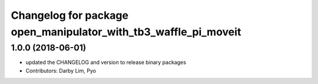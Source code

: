 ^^^^^^^^^^^^^^^^^^^^^^^^^^^^^^^^^^^^^^^^^^^^^^^^^^^^^^^^^^^^^^^^
Changelog for package open_manipulator_with_tb3_waffle_pi_moveit
^^^^^^^^^^^^^^^^^^^^^^^^^^^^^^^^^^^^^^^^^^^^^^^^^^^^^^^^^^^^^^^^

1.0.0 (2018-06-01)
------------------
* updated the CHANGELOG and version to release binary packages
* Contributors: Darby Lim, Pyo
